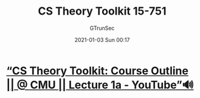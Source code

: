 #+TITLE: CS Theory Toolkit 15-751
#+AUTHOR: GTrunSec
#+EMAIL: gtrunsec@hardenedlinux.org
#+DATE: 2021-01-03 Sun 00:17


#+OPTIONS:   H:3 num:t toc:t \n:nil @:t ::t |:t ^:nil -:t f:t *:t <:t

* [[https://www.youtube.com/watch?v=prI35GmCon4&list=PLm3J0oaFux3ZYpFLwwrlv_EHH9wtH6pnX][“CS Theory Toolkit: Course Outline || @ CMU || Lecture 1a - YouTube”🔊]]
